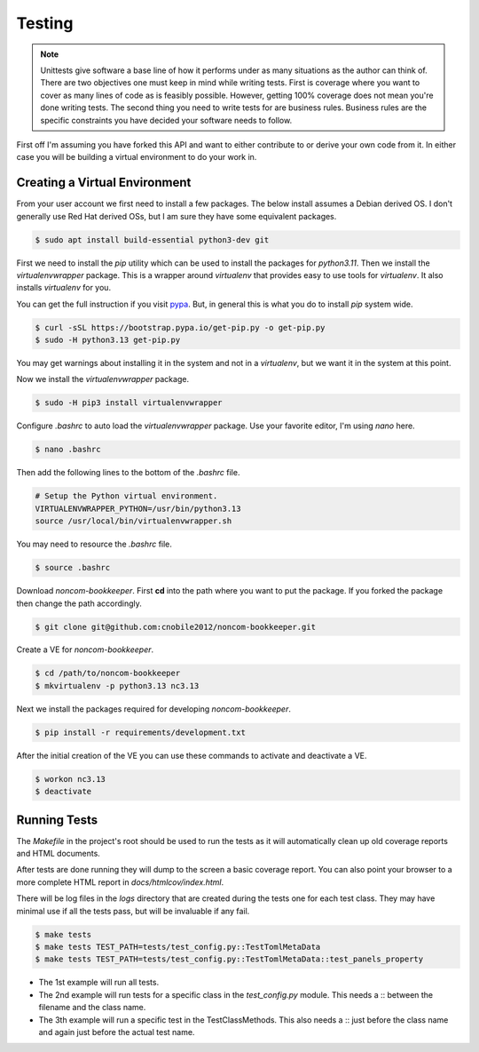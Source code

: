 *******
Testing
*******

.. note::

   Unittests give software a base line of how it performs under as many
   situations as the author can think of. There are two objectives one
   must keep in mind while writing tests. First is coverage where you want
   to cover as many lines of code as is feasibly possible. However,
   getting 100% coverage does not mean you're done writing tests. The
   second thing you need to write tests for are business rules. Business
   rules are the specific constraints you have decided your software needs
   to follow.

First off I'm assuming you have forked this API and want to either
contribute to or derive your own code from it. In either case you will
be building a virtual environment to do your work in.

Creating a Virtual Environment
==============================

From your user account we first need to install a few packages. The below
install assumes a Debian derived OS. I don't generally use Red Hat derived
OSs, but I am sure they have some equivalent packages.

.. code-block:: console

   $ sudo apt install build-essential python3-dev git

First we need to install the *pip* utility which can be used to install
the packages for *python3.11*. Then we install the *virtualenvwrapper*
package. This is a wrapper around *virtualenv* that provides easy to use
tools for *virtualenv*. It also installs *virtualenv* for you.

You can get the full instruction if you visit
`pypa <https://github.com/pypa/get-pip>`_. But, in general this is what you do
to install `pip` system wide.

.. code-block:: console

    $ curl -sSL https://bootstrap.pypa.io/get-pip.py -o get-pip.py
    $ sudo -H python3.13 get-pip.py

You may get warnings about installing it in the system and not in a
*virtualenv*, but we want it in the system at this point.

Now we install the *virtualenvwrapper* package.

.. code-block:: console

    $ sudo -H pip3 install virtualenvwrapper

Configure *.bashrc* to auto load the *virtualenvwrapper* package. Use your
favorite editor, I'm using *nano* here.

.. code-block:: console

    $ nano .bashrc

Then add the following lines to the bottom of the *.bashrc* file.

.. code-block:: bash

    # Setup the Python virtual environment.
    VIRTUALENVWRAPPER_PYTHON=/usr/bin/python3.13
    source /usr/local/bin/virtualenvwrapper.sh

You may need to resource the *.bashrc* file.

.. code-block:: console

    $ source .bashrc

Download *noncom-bookkeeper*. First **cd** into the path where you want
to put the package. If you forked the package then change the path
accordingly.

.. code-block:: console

    $ git clone git@github.com:cnobile2012/noncom-bookkeeper.git

Create a VE for *noncom-bookkeeper*.

.. code-block:: console

    $ cd /path/to/noncom-bookkeeper
    $ mkvirtualenv -p python3.13 nc3.13

Next we install the packages required for developing *noncom-bookkeeper*.

.. code-block:: console

   $ pip install -r requirements/development.txt

After the initial creation of the VE you can use these commands to activate
and deactivate a VE.

.. code-block:: console

    $ workon nc3.13
    $ deactivate

Running Tests
=============

The *Makefile* in the project's root should be used to run the tests as
it will automatically clean up old coverage reports and HTML documents.

After tests are done running they will dump to the screen a basic coverage
report. You can also point your browser to a more complete HTML report in
*docs/htmlcov/index.html*.

There will be log files in the *logs* directory that are created
during the tests one for each test class. They may have minimal use if all
the tests pass, but will be invaluable if any fail.

.. code-block:: console

    $ make tests
    $ make tests TEST_PATH=tests/test_config.py::TestTomlMetaData
    $ make tests TEST_PATH=tests/test_config.py::TestTomlMetaData::test_panels_property

* The 1st example will run all tests.
* The 2nd example will run tests for a specific class in the *test_config.py*
  module. This needs a :: between the filename and the class name.
* The 3th example will run a specific test in the TestClassMethods. This also
  needs a :: just before the class name and again just before the actual test name.
